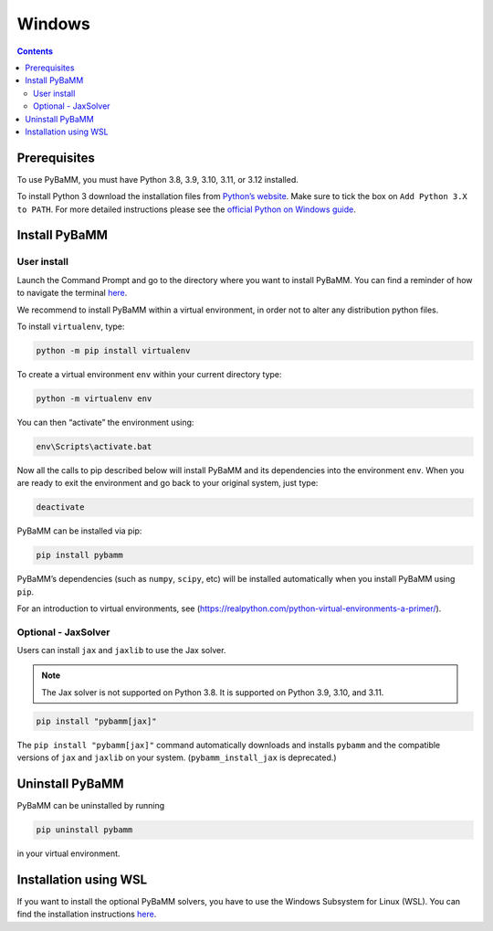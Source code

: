 Windows
=======

.. contents::

Prerequisites
-------------

To use PyBaMM, you must have Python 3.8, 3.9, 3.10, 3.11, or 3.12 installed.

To install Python 3 download the installation files from `Python’s
website <https://www.python.org/downloads/windows/>`__. Make sure to
tick the box on ``Add Python 3.X to PATH``. For more detailed
instructions please see the `official Python on Windows
guide <https://docs.python.org/3.9/using/windows.html>`__.

Install PyBaMM
--------------

User install
~~~~~~~~~~~~

Launch the Command Prompt and go to the directory where you want to
install PyBaMM. You can find a reminder of how to navigate the terminal
`here <http://www.cs.columbia.edu/~sedwards/classes/2015/1102-fall/Command%20Prompt%20Cheatsheet.pdf>`__.

We recommend to install PyBaMM within a virtual environment, in order
not to alter any distribution python files.

To install ``virtualenv``, type:

.. code:: bash

   python -m pip install virtualenv

To create a virtual environment ``env`` within your current directory
type:

.. code:: bash

   python -m virtualenv env

You can then “activate” the environment using:

.. code::

   env\Scripts\activate.bat

Now all the calls to pip described below will install PyBaMM and its
dependencies into the environment ``env``. When you are ready to exit
the environment and go back to your original system, just type:

.. code:: bash

   deactivate

PyBaMM can be installed via pip:

.. code:: bash

   pip install pybamm

PyBaMM’s dependencies (such as ``numpy``, ``scipy``, etc) will be
installed automatically when you install PyBaMM using ``pip``.

For an introduction to virtual environments, see
(https://realpython.com/python-virtual-environments-a-primer/).

Optional - JaxSolver
~~~~~~~~~~~~~~~~~~~~

Users can install ``jax`` and ``jaxlib`` to use the Jax solver.

.. note::

   The Jax solver is not supported on Python 3.8. It is supported on Python 3.9, 3.10, and 3.11.

.. code:: bash

	  pip install "pybamm[jax]"

The ``pip install "pybamm[jax]"`` command automatically downloads and installs ``pybamm`` and the compatible versions of ``jax`` and ``jaxlib`` on your system. (``pybamm_install_jax`` is deprecated.)

Uninstall PyBaMM
----------------

PyBaMM can be uninstalled by running

.. code:: bash

   pip uninstall pybamm

in your virtual environment.

Installation using WSL
----------------------

If you want to install the optional PyBaMM solvers, you have to use the
Windows Subsystem for Linux (WSL). You can find the installation
instructions `here <windows-wsl.html>`__.
